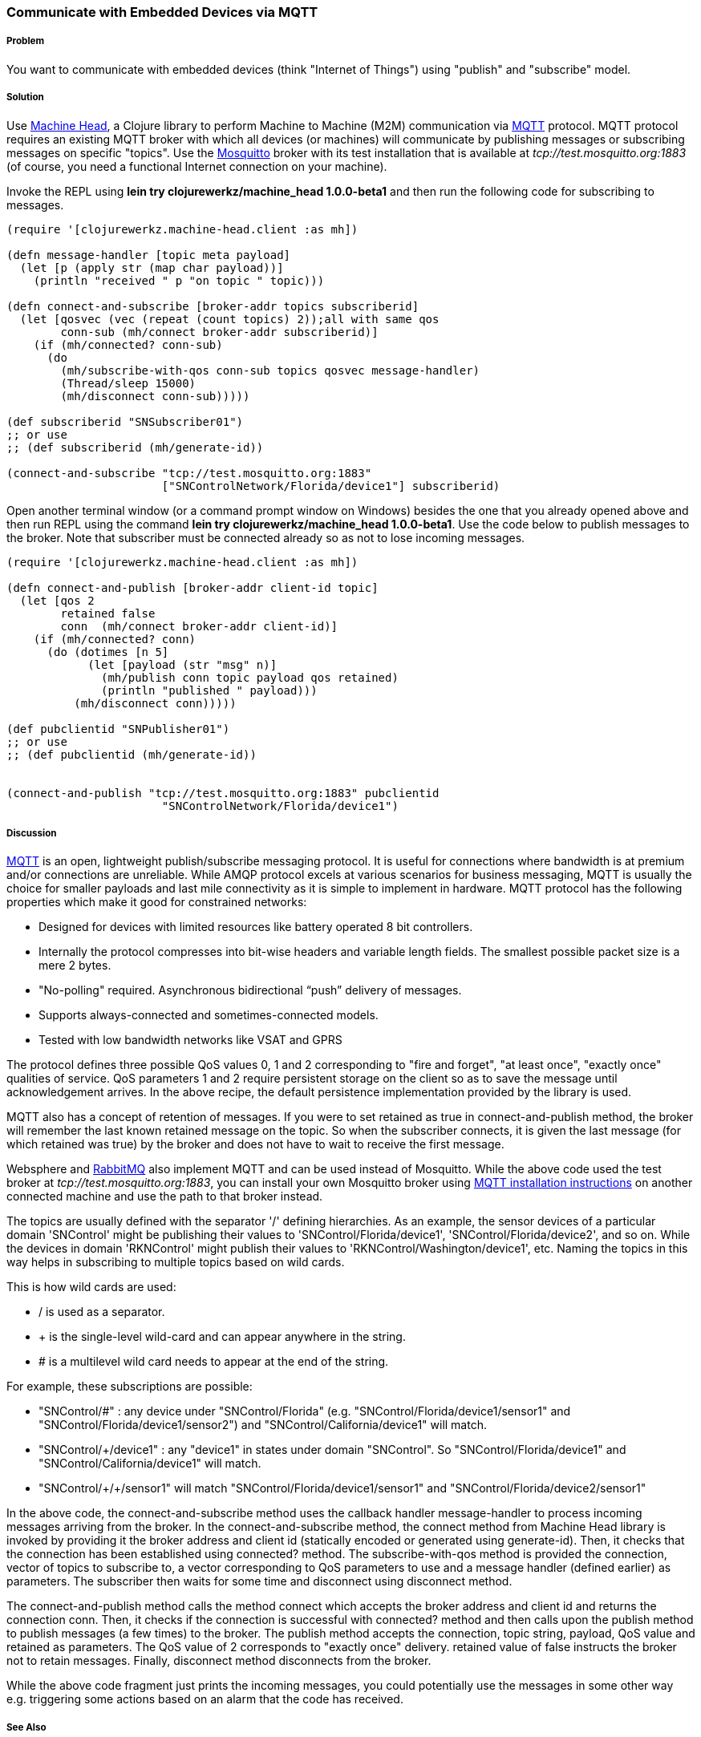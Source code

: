=== Communicate with Embedded Devices via MQTT
// By Sandeep Nangia (nangia)

===== Problem

You want to communicate with embedded devices (think "Internet of Things") using 
"publish" and "subscribe" model.

===== Solution

Use https://github.com/clojurewerkz/machine_head[Machine Head], a Clojure library to 
perform Machine to Machine (M2M) communication via http://mqtt.org/[MQTT] protocol. 
MQTT protocol requires an existing MQTT broker with which all devices (or machines) will 
communicate by publishing messages or subscribing messages on specific
"topics". Use the http://mosquitto.org/[Mosquitto] broker with its test installation that is 
available at _tcp://test.mosquitto.org:1883_  (of course, you need a functional Internet connection on your machine). 


Invoke the REPL using *+lein try clojurewerkz/machine_head 1.0.0-beta1+* and then run the 
following code for subscribing to messages.

[source,clojure]
----
(require '[clojurewerkz.machine-head.client :as mh])

(defn message-handler [topic meta payload]
  (let [p (apply str (map char payload))]
    (println "received " p "on topic " topic)))
  
(defn connect-and-subscribe [broker-addr topics subscriberid]
  (let [qosvec (vec (repeat (count topics) 2));all with same qos
        conn-sub (mh/connect broker-addr subscriberid)]
    (if (mh/connected? conn-sub)
      (do 
        (mh/subscribe-with-qos conn-sub topics qosvec message-handler)
        (Thread/sleep 15000)
        (mh/disconnect conn-sub)))))

(def subscriberid "SNSubscriber01")
;; or use 
;; (def subscriberid (mh/generate-id))
		
(connect-and-subscribe "tcp://test.mosquitto.org:1883"
                       ["SNControlNetwork/Florida/device1"] subscriberid)
----

Open another terminal window (or a command prompt window on Windows) besides the one that you already opened above and then run REPL using the command *+lein try clojurewerkz/machine_head 1.0.0-beta1+*. Use the code below to publish messages to the broker. Note that subscriber
must be connected already so as not to lose incoming messages.

[source,clojure]
----
(require '[clojurewerkz.machine-head.client :as mh])

(defn connect-and-publish [broker-addr client-id topic]
  (let [qos 2
        retained false
        conn  (mh/connect broker-addr client-id)]
    (if (mh/connected? conn)
      (do (dotimes [n 5]
            (let [payload (str "msg" n)]
              (mh/publish conn topic payload qos retained)
              (println "published " payload)))
          (mh/disconnect conn)))))

(def pubclientid "SNPublisher01")
;; or use
;; (def pubclientid (mh/generate-id))		  


(connect-and-publish "tcp://test.mosquitto.org:1883" pubclientid
                       "SNControlNetwork/Florida/device1")
----

===== Discussion

http://mqtt.org[MQTT] is an open, lightweight publish/subscribe messaging protocol. It is 
useful for connections where bandwidth is at premium and/or connections are unreliable. 
While AMQP protocol excels at various scenarios for business messaging, MQTT is usually the 
choice for smaller payloads and last mile connectivity as it is simple to 
implement in hardware. MQTT protocol has the following properties which make it good
for constrained networks:

   * Designed for devices with limited resources like battery operated 8 bit controllers.
   * Internally the protocol compresses into bit-wise headers and variable length fields. The smallest possible packet size is a mere 2 bytes.
   * "No-polling" required. Asynchronous bidirectional “push” delivery of messages.
   * Supports always-connected and sometimes-connected models. 
   * Tested with low bandwidth networks like VSAT and GPRS

The protocol defines three possible QoS values 0, 1 and 2 corresponding to "fire and 
forget", "at least once", "exactly once" qualities of service. QoS parameters 1 and 2
require persistent storage on the client so as to save the message until
acknowledgement arrives. In the above recipe, the default persistence
implementation provided by the library is used.

MQTT also has a concept of retention of messages. If you were to set +retained+ as +true+ 
in +connect-and-publish+ method, the broker will remember the last known retained message on the topic. So when the subscriber connects, it is given the last message (for which +retained+ was true) by the broker and does not have to wait to receive the first message. 

Websphere and  http://www.rabbitmq.com/mqtt.html[RabbitMQ] also implement MQTT and can be used instead of Mosquitto. While the above code used the test broker at _tcp://test.mosquitto.org:1883_, you can install your own Mosquitto broker using http://mqtt.org/wiki/doku.php/mosquitto_message_broker[MQTT installation instructions] on another connected machine
and use the path to that broker instead.

The topics are usually defined with the separator '/' defining hierarchies. As an example, the sensor devices of a particular domain 'SNControl' might be publishing their
values to 'SNControl/Florida/device1', 'SNControl/Florida/device2', and so on. While
the devices in domain 'RKNControl' might publish their values to 'RKNControl/Washington/device1', etc. Naming the topics in this way helps in subscribing to multiple
topics based on wild cards.

This is how wild cards are used:

* / is used as a separator.
* + is the single-level wild-card and can appear anywhere in the string.
* # is a multilevel wild card needs to appear at the end of the string.

For example, these subscriptions are possible:

* "SNControl/#" : any device under "SNControl/Florida" (e.g. "SNControl/Florida/device1/sensor1" and "SNControl/Florida/device1/sensor2") and "SNControl/California/device1" will match.
* "SNControl/+/device1" : any "device1" in states under domain "SNControl". So "SNControl/Florida/device1" and "SNControl/California/device1" will match.
*  "SNControl/\+/+/sensor1" will match "SNControl/Florida/device1/sensor1" and 
"SNControl/Florida/device2/sensor1"

// Had to use backslash before the first + above in order to display properly

In the above code, the +connect-and-subscribe+ method uses the callback handler +message-handler+ 
to process incoming messages arriving from the broker. In the +connect-and-subscribe+ method, 
the +connect+ method from Machine Head library is invoked by providing it the broker address
and client id (statically encoded or generated using +generate-id+). Then, it checks that the connection has been established using +connected?+ method. The +subscribe-with-qos+ method
is provided the connection, vector of topics to subscribe to, a vector corresponding to QoS parameters to use and a message handler (defined earlier) as parameters. The subscriber then
waits for some time and disconnect using +disconnect+ method.

The +connect-and-publish+ method calls the method +connect+ which accepts
the broker address and client id and returns the connection +conn+. Then, it checks 
if the connection is successful with +connected?+ method and then calls upon
the +publish+ method to publish messages (a few times) to the broker. The +publish+ method
accepts the connection, topic string, payload, QoS value and  +retained+ as parameters. The QoS 
value of 2 corresponds to "exactly once" delivery. +retained+ value of false instructs
the broker not to retain messages. Finally, +disconnect+ method disconnects from the broker.

While the above code fragment just prints the incoming messages, you could 
potentially use the messages in some other way e.g. triggering some actions based
on an alarm that the code has received.

===== See Also

* The details on MQTT protocol at _http://mqtt.org/_
* http://clojuremqtt.info/[Machine Head Documentation] of the https://github.com/clojurewerkz/machine_head[Machine_Head] library
* http://www.eclipse.org/paho/[Eclipse Paho library], the Java library, that
Machine Head uses under the hood to communicate using MQTT. 
* Mosquitto, an open source message broker that implements MQTT 
protocol at _http://mosquitto.org/_
* http://www.redbooks.ibm.com/abstracts/sg248054.html[Building Smarter Planet 
Solutions with MQTT and IBM WebSphere MQ Telemetry, An IBM Redbooks publication] explains MQTT in more details. 
* The http://www.youtube.com/watch?v=s9nrm8q5eGg[TED talk] by Andy Stanford-Clark, one of the inventors of MQTT, is a humourous
and informative session on how MQTT can be used.
